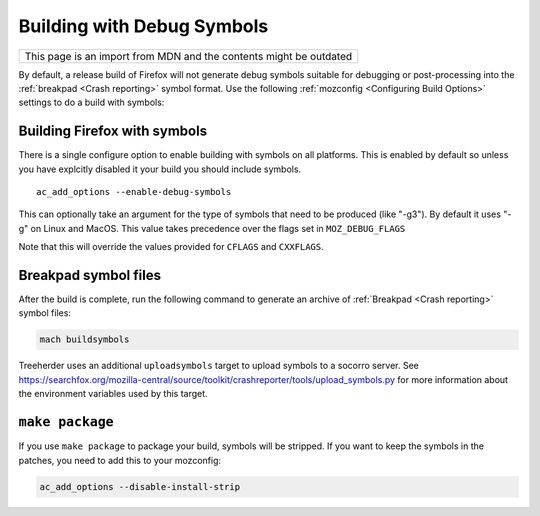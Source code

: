 Building with Debug Symbols
===========================

+--------------------------------------------------------------------+
| This page is an import from MDN and the contents might be outdated |
+--------------------------------------------------------------------+

By default, a release build of Firefox will not generate debug symbols
suitable for debugging or post-processing into the
:ref:`breakpad <Crash reporting>` symbol format. Use the
following :ref:`mozconfig <Configuring Build Options>` settings
to do a build with symbols:



Building Firefox with symbols
~~~~~~~~~~~~~~~~~~~~~~~~~~~~~

There is a single configure option to enable building with symbols on
all platforms. This is enabled by default so unless you have explcitly
disabled it your build you should include symbols.

::

   ac_add_options --enable-debug-symbols

This can optionally take an argument for the type of symbols that need
to be produced (like "-g3"). By default it uses "-g" on Linux and MacOS.
This value takes precedence over the flags set in ``MOZ_DEBUG_FLAGS``

Note that this will override the values provided for ``CFLAGS`` and
``CXXFLAGS``.


Breakpad symbol files
~~~~~~~~~~~~~~~~~~~~~

After the build is complete, run the following command to generate an
archive of :ref:`Breakpad <Crash reporting>` symbol files:

.. code:: bash

   mach buildsymbols

Treeherder uses an additional ``uploadsymbols`` target to upload
symbols to a socorro server. See
https://searchfox.org/mozilla-central/source/toolkit/crashreporter/tools/upload_symbols.py
for more information about the environment variables used by this
target.


``make package``
~~~~~~~~~~~~~~~~

If you use ``make package`` to package your build, symbols will be
stripped. If you want to keep the symbols in the patches, you need to
add this to your mozconfig:

.. code::

    ac_add_options --disable-install-strip
